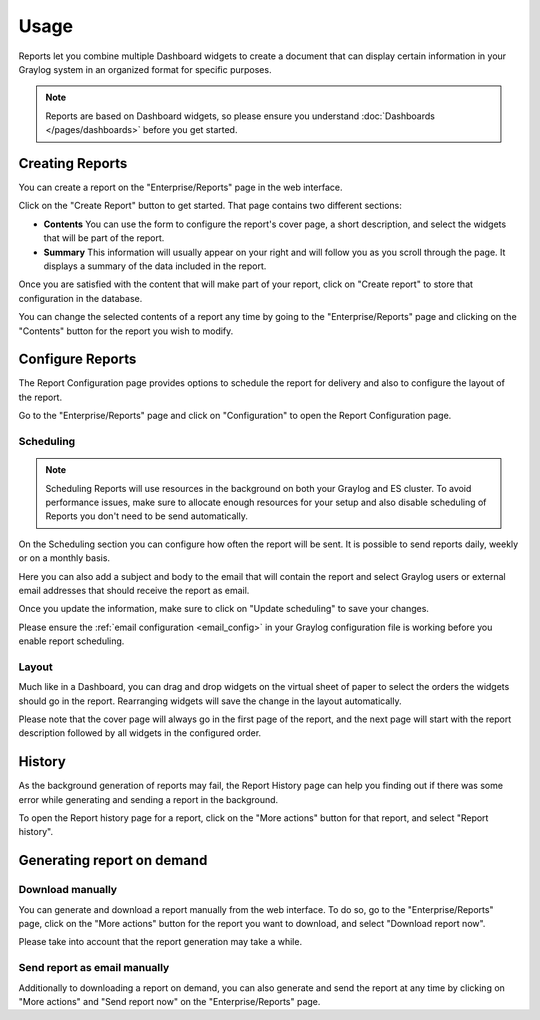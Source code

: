 *****
Usage
*****

Reports let you combine multiple Dashboard widgets to create a document that
can display certain information in your Graylog system in an organized format
for specific purposes.

.. note:: Reports are based on Dashboard widgets, so please ensure you understand
   :doc:`Dashboards </pages/dashboards>` before you get started.

Creating Reports
================

You can create a report on the "Enterprise/Reports" page in the web interface.

.. image:: /images/reporting-reports-page.png

Click on the "Create Report" button to get started. That page contains two
different sections:

- **Contents** You can use the form to configure the report's cover page, a
  short description, and select the widgets that will be part of the report.
- **Summary** This information will usually appear on your right and will follow
  you as you scroll through the page. It displays a summary of the data included
  in the report.

.. image:: /images/reporting-create-page.png

Once you are satisfied with the content that will make part of your report, click
on "Create report" to store that configuration in the database.

You can change the selected contents of a report any time by going to the
"Enterprise/Reports" page and clicking on the "Contents" button for the report
you wish to modify.

Configure Reports
=================

The Report Configuration page provides options to schedule the report for
delivery and also to configure the layout of the report.

Go to the "Enterprise/Reports" page and click on "Configuration" to open the
Report Configuration page.

.. image:: /images/reporting-configuration-page.png


Scheduling
----------

.. note:: Scheduling Reports will use resources in the background on both your
   Graylog and ES cluster. To avoid performance issues, make sure to allocate
   enough resources for your setup and also disable scheduling of Reports you
   don't need to be send automatically.

On the Scheduling section you can configure how often the report will be sent. It
is possible to send reports daily, weekly or on a monthly basis.

Here you can also add a subject and body to the email that will contain the report
and select Graylog users or external email addresses that should receive the report
as email.

Once you update the information, make sure to click on "Update scheduling" to save
your changes.

Please ensure the :ref:`email configuration <email_config>` in your Graylog configuration file is working before you enable report scheduling.

Layout
------

Much like in a Dashboard, you can drag and drop widgets on the virtual sheet of
paper to select the orders the widgets should go in the report. Rearranging
widgets will save the change in the layout automatically.

Please note that the cover page will always go in the first page of the report, and
the next page will start with the report description followed by all widgets in
the configured order.

History
=======

As the background generation of reports may fail, the Report History page can help
you finding out if there was some error while generating and sending a report in
the background.

To open the Report history page for a report, click on the "More actions" button
for that report, and select "Report history".

.. image:: /images/reporting-history-page.png

Generating report on demand
===========================

Download manually
-----------------

You can generate and download a report manually from the web interface. To do so,
go to the "Enterprise/Reports" page, click on the "More actions" button for the
report you want to download, and select "Download report now".

Please take into account that the report generation may take a while.


Send report as email manually
-----------------------------

Additionally to downloading a report on demand, you can also generate and send
the report at any time by clicking on "More actions" and "Send report now" on
the "Enterprise/Reports" page.

